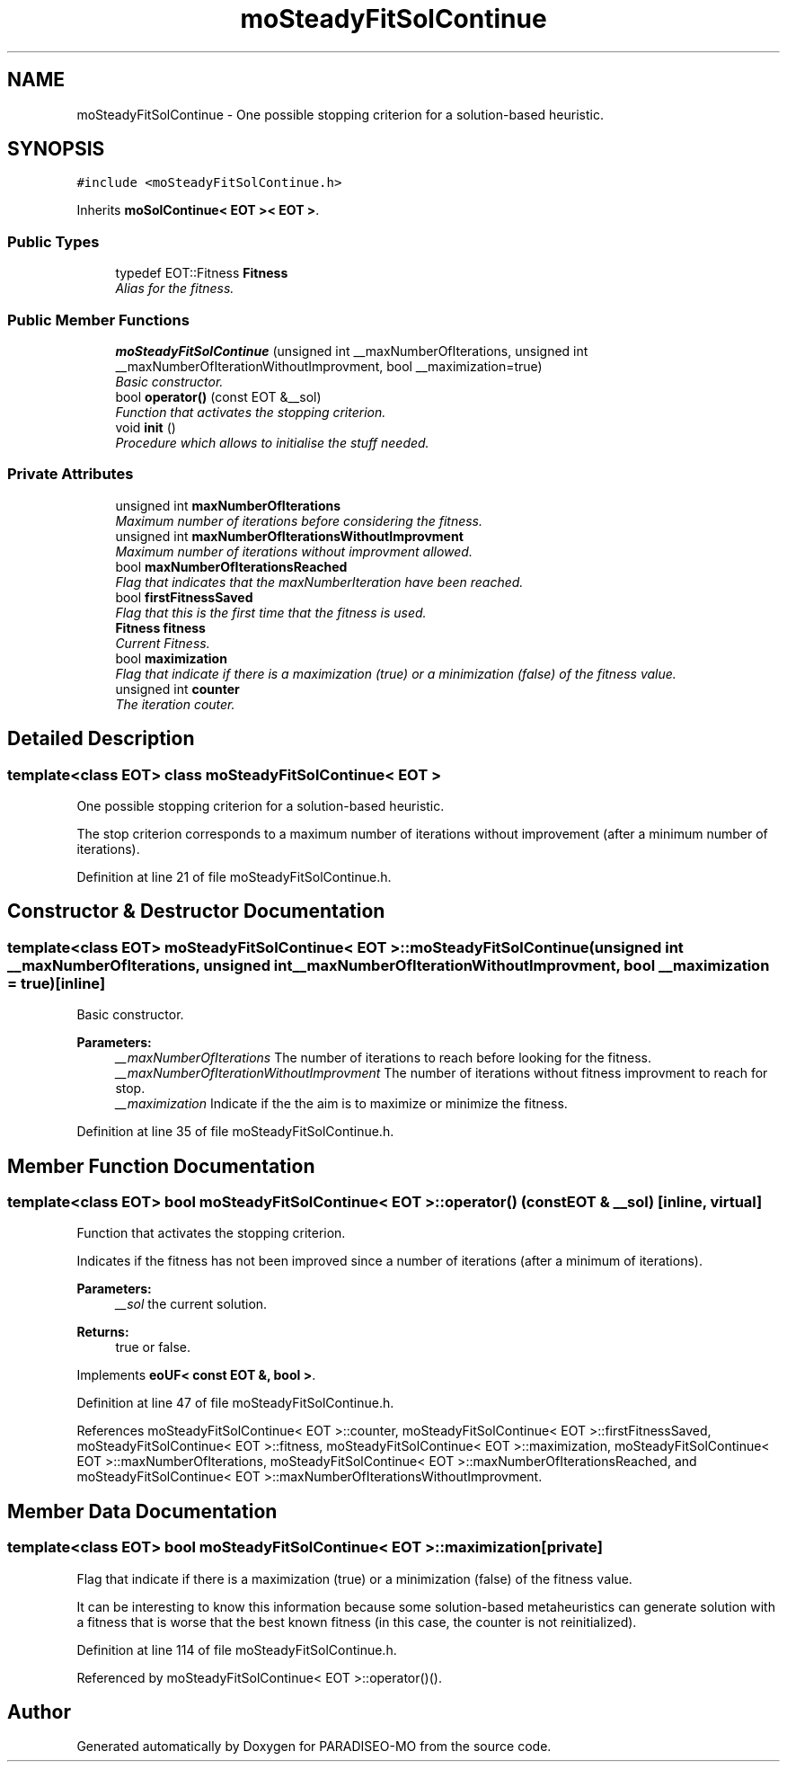 .TH "moSteadyFitSolContinue" 3 "31 Jul 2007" "Version 0.1" "PARADISEO-MO" \" -*- nroff -*-
.ad l
.nh
.SH NAME
moSteadyFitSolContinue \- One possible stopping criterion for a solution-based heuristic.  

.PP
.SH SYNOPSIS
.br
.PP
\fC#include <moSteadyFitSolContinue.h>\fP
.PP
Inherits \fBmoSolContinue< EOT >< EOT >\fP.
.PP
.SS "Public Types"

.in +1c
.ti -1c
.RI "typedef EOT::Fitness \fBFitness\fP"
.br
.RI "\fIAlias for the fitness. \fP"
.in -1c
.SS "Public Member Functions"

.in +1c
.ti -1c
.RI "\fBmoSteadyFitSolContinue\fP (unsigned int __maxNumberOfIterations, unsigned int __maxNumberOfIterationWithoutImprovment, bool __maximization=true)"
.br
.RI "\fIBasic constructor. \fP"
.ti -1c
.RI "bool \fBoperator()\fP (const EOT &__sol)"
.br
.RI "\fIFunction that activates the stopping criterion. \fP"
.ti -1c
.RI "void \fBinit\fP ()"
.br
.RI "\fIProcedure which allows to initialise the stuff needed. \fP"
.in -1c
.SS "Private Attributes"

.in +1c
.ti -1c
.RI "unsigned int \fBmaxNumberOfIterations\fP"
.br
.RI "\fIMaximum number of iterations before considering the fitness. \fP"
.ti -1c
.RI "unsigned int \fBmaxNumberOfIterationsWithoutImprovment\fP"
.br
.RI "\fIMaximum number of iterations without improvment allowed. \fP"
.ti -1c
.RI "bool \fBmaxNumberOfIterationsReached\fP"
.br
.RI "\fIFlag that indicates that the maxNumberIteration have been reached. \fP"
.ti -1c
.RI "bool \fBfirstFitnessSaved\fP"
.br
.RI "\fIFlag that this is the first time that the fitness is used. \fP"
.ti -1c
.RI "\fBFitness\fP \fBfitness\fP"
.br
.RI "\fICurrent Fitness. \fP"
.ti -1c
.RI "bool \fBmaximization\fP"
.br
.RI "\fIFlag that indicate if there is a maximization (true) or a minimization (false) of the fitness value. \fP"
.ti -1c
.RI "unsigned int \fBcounter\fP"
.br
.RI "\fIThe iteration couter. \fP"
.in -1c
.SH "Detailed Description"
.PP 

.SS "template<class EOT> class moSteadyFitSolContinue< EOT >"
One possible stopping criterion for a solution-based heuristic. 

The stop criterion corresponds to a maximum number of iterations without improvement (after a minimum number of iterations). 
.PP
Definition at line 21 of file moSteadyFitSolContinue.h.
.SH "Constructor & Destructor Documentation"
.PP 
.SS "template<class EOT> \fBmoSteadyFitSolContinue\fP< EOT >::\fBmoSteadyFitSolContinue\fP (unsigned int __maxNumberOfIterations, unsigned int __maxNumberOfIterationWithoutImprovment, bool __maximization = \fCtrue\fP)\fC [inline]\fP"
.PP
Basic constructor. 
.PP
\fBParameters:\fP
.RS 4
\fI__maxNumberOfIterations\fP The number of iterations to reach before looking for the fitness. 
.br
\fI__maxNumberOfIterationWithoutImprovment\fP The number of iterations without fitness improvment to reach for stop. 
.br
\fI__maximization\fP Indicate if the the aim is to maximize or minimize the fitness. 
.RE
.PP

.PP
Definition at line 35 of file moSteadyFitSolContinue.h.
.SH "Member Function Documentation"
.PP 
.SS "template<class EOT> bool \fBmoSteadyFitSolContinue\fP< EOT >::operator() (const EOT & __sol)\fC [inline, virtual]\fP"
.PP
Function that activates the stopping criterion. 
.PP
Indicates if the fitness has not been improved since a number of iterations (after a minimum of iterations).
.PP
\fBParameters:\fP
.RS 4
\fI__sol\fP the current solution. 
.RE
.PP
\fBReturns:\fP
.RS 4
true or false. 
.RE
.PP

.PP
Implements \fBeoUF< const EOT &, bool >\fP.
.PP
Definition at line 47 of file moSteadyFitSolContinue.h.
.PP
References moSteadyFitSolContinue< EOT >::counter, moSteadyFitSolContinue< EOT >::firstFitnessSaved, moSteadyFitSolContinue< EOT >::fitness, moSteadyFitSolContinue< EOT >::maximization, moSteadyFitSolContinue< EOT >::maxNumberOfIterations, moSteadyFitSolContinue< EOT >::maxNumberOfIterationsReached, and moSteadyFitSolContinue< EOT >::maxNumberOfIterationsWithoutImprovment.
.SH "Member Data Documentation"
.PP 
.SS "template<class EOT> bool \fBmoSteadyFitSolContinue\fP< EOT >::\fBmaximization\fP\fC [private]\fP"
.PP
Flag that indicate if there is a maximization (true) or a minimization (false) of the fitness value. 
.PP
It can be interesting to know this information because some solution-based metaheuristics can generate solution with a fitness that is worse that the best known fitness (in this case, the counter is not reinitialized). 
.PP
Definition at line 114 of file moSteadyFitSolContinue.h.
.PP
Referenced by moSteadyFitSolContinue< EOT >::operator()().

.SH "Author"
.PP 
Generated automatically by Doxygen for PARADISEO-MO from the source code.
